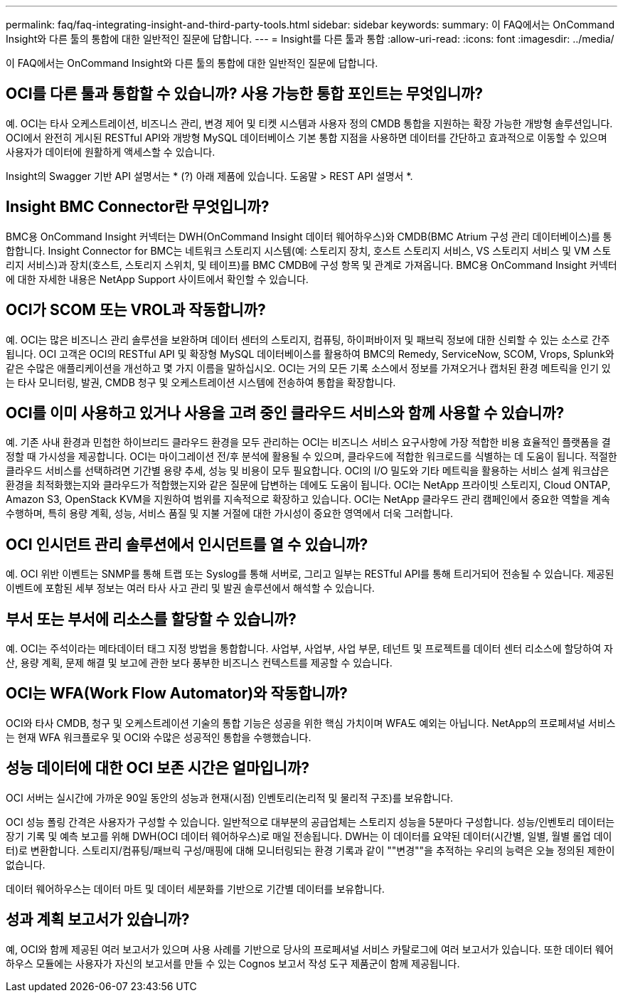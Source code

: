 ---
permalink: faq/faq-integrating-insight-and-third-party-tools.html 
sidebar: sidebar 
keywords:  
summary: 이 FAQ에서는 OnCommand Insight와 다른 툴의 통합에 대한 일반적인 질문에 답합니다. 
---
= Insight를 다른 툴과 통합
:allow-uri-read: 
:icons: font
:imagesdir: ../media/


[role="lead"]
이 FAQ에서는 OnCommand Insight와 다른 툴의 통합에 대한 일반적인 질문에 답합니다.



== OCI를 다른 툴과 통합할 수 있습니까? 사용 가능한 통합 포인트는 무엇입니까?

예. OCI는 타사 오케스트레이션, 비즈니스 관리, 변경 제어 및 티켓 시스템과 사용자 정의 CMDB 통합을 지원하는 확장 가능한 개방형 솔루션입니다. OCI에서 완전히 게시된 RESTful API와 개방형 MySQL 데이터베이스 기본 통합 지점을 사용하면 데이터를 간단하고 효과적으로 이동할 수 있으며 사용자가 데이터에 원활하게 액세스할 수 있습니다.

Insight의 Swagger 기반 API 설명서는 * (?) 아래 제품에 있습니다. 도움말 > REST API 설명서 *.



== Insight BMC Connector란 무엇입니까?

BMC용 OnCommand Insight 커넥터는 DWH(OnCommand Insight 데이터 웨어하우스)와 CMDB(BMC Atrium 구성 관리 데이터베이스)를 통합합니다. Insight Connector for BMC는 네트워크 스토리지 시스템(예: 스토리지 장치, 호스트 스토리지 서비스, VS 스토리지 서비스 및 VM 스토리지 서비스)과 장치(호스트, 스토리지 스위치, 및 테이프)를 BMC CMDB에 구성 항목 및 관계로 가져옵니다. BMC용 OnCommand Insight 커넥터에 대한 자세한 내용은 NetApp Support 사이트에서 확인할 수 있습니다.



== OCI가 SCOM 또는 VROL과 작동합니까?

예. OCI는 많은 비즈니스 관리 솔루션을 보완하며 데이터 센터의 스토리지, 컴퓨팅, 하이퍼바이저 및 패브릭 정보에 대한 신뢰할 수 있는 소스로 간주됩니다. OCI 고객은 OCI의 RESTful API 및 확장형 MySQL 데이터베이스를 활용하여 BMC의 Remedy, ServiceNow, SCOM, Vrops, Splunk와 같은 수많은 애플리케이션을 개선하고 몇 가지 이름을 말하십시오. OCI는 거의 모든 기록 소스에서 정보를 가져오거나 캡처된 환경 메트릭을 인기 있는 타사 모니터링, 발권, CMDB 청구 및 오케스트레이션 시스템에 전송하여 통합을 확장합니다.



== OCI를 이미 사용하고 있거나 사용을 고려 중인 클라우드 서비스와 함께 사용할 수 있습니까?

예. 기존 사내 환경과 민첩한 하이브리드 클라우드 환경을 모두 관리하는 OCI는 비즈니스 서비스 요구사항에 가장 적합한 비용 효율적인 플랫폼을 결정할 때 가시성을 제공합니다. OCI는 마이그레이션 전/후 분석에 활용될 수 있으며, 클라우드에 적합한 워크로드를 식별하는 데 도움이 됩니다. 적절한 클라우드 서비스를 선택하려면 기간별 용량 추세, 성능 및 비용이 모두 필요합니다. OCI의 I/O 밀도와 기타 메트릭을 활용하는 서비스 설계 워크샵은 환경을 최적화했는지와 클라우드가 적합했는지와 같은 질문에 답변하는 데에도 도움이 됩니다. OCI는 NetApp 프라이빗 스토리지, Cloud ONTAP, Amazon S3, OpenStack KVM을 지원하여 범위를 지속적으로 확장하고 있습니다. OCI는 NetApp 클라우드 관리 캠페인에서 중요한 역할을 계속 수행하며, 특히 용량 계획, 성능, 서비스 품질 및 지불 거절에 대한 가시성이 중요한 영역에서 더욱 그러합니다.



== OCI 인시던트 관리 솔루션에서 인시던트를 열 수 있습니까?

예. OCI 위반 이벤트는 SNMP를 통해 트랩 또는 Syslog를 통해 서버로, 그리고 일부는 RESTful API를 통해 트리거되어 전송될 수 있습니다. 제공된 이벤트에 포함된 세부 정보는 여러 타사 사고 관리 및 발권 솔루션에서 해석할 수 있습니다.



== 부서 또는 부서에 리소스를 할당할 수 있습니까?

예. OCI는 주석이라는 메타데이터 태그 지정 방법을 통합합니다. 사업부, 사업부, 사업 부문, 테넌트 및 프로젝트를 데이터 센터 리소스에 할당하여 자산, 용량 계획, 문제 해결 및 보고에 관한 보다 풍부한 비즈니스 컨텍스트를 제공할 수 있습니다.



== OCI는 WFA(Work Flow Automator)와 작동합니까?

OCI와 타사 CMDB, 청구 및 오케스트레이션 기술의 통합 기능은 성공을 위한 핵심 가치이며 WFA도 예외는 아닙니다. NetApp의 프로페셔널 서비스는 현재 WFA 워크플로우 및 OCI와 수많은 성공적인 통합을 수행했습니다.



== 성능 데이터에 대한 OCI 보존 시간은 얼마입니까?

OCI 서버는 실시간에 가까운 90일 동안의 성능과 현재(시점) 인벤토리(논리적 및 물리적 구조)를 보유합니다.

OCI 성능 폴링 간격은 사용자가 구성할 수 있습니다. 일반적으로 대부분의 공급업체는 스토리지 성능을 5분마다 구성합니다. 성능/인벤토리 데이터는 장기 기록 및 예측 보고를 위해 DWH(OCI 데이터 웨어하우스)로 매일 전송됩니다. DWH는 이 데이터를 요약된 데이터(시간별, 일별, 월별 롤업 데이터)로 변환합니다. 스토리지/컴퓨팅/패브릭 구성/매핑에 대해 모니터링되는 환경 기록과 같이 ""변경""을 추적하는 우리의 능력은 오늘 정의된 제한이 없습니다.

데이터 웨어하우스는 데이터 마트 및 데이터 세분화를 기반으로 기간별 데이터를 보유합니다.



== 성과 계획 보고서가 있습니까?

예, OCI와 함께 제공된 여러 보고서가 있으며 사용 사례를 기반으로 당사의 프로페셔널 서비스 카탈로그에 여러 보고서가 있습니다. 또한 데이터 웨어하우스 모듈에는 사용자가 자신의 보고서를 만들 수 있는 Cognos 보고서 작성 도구 제품군이 함께 제공됩니다.
